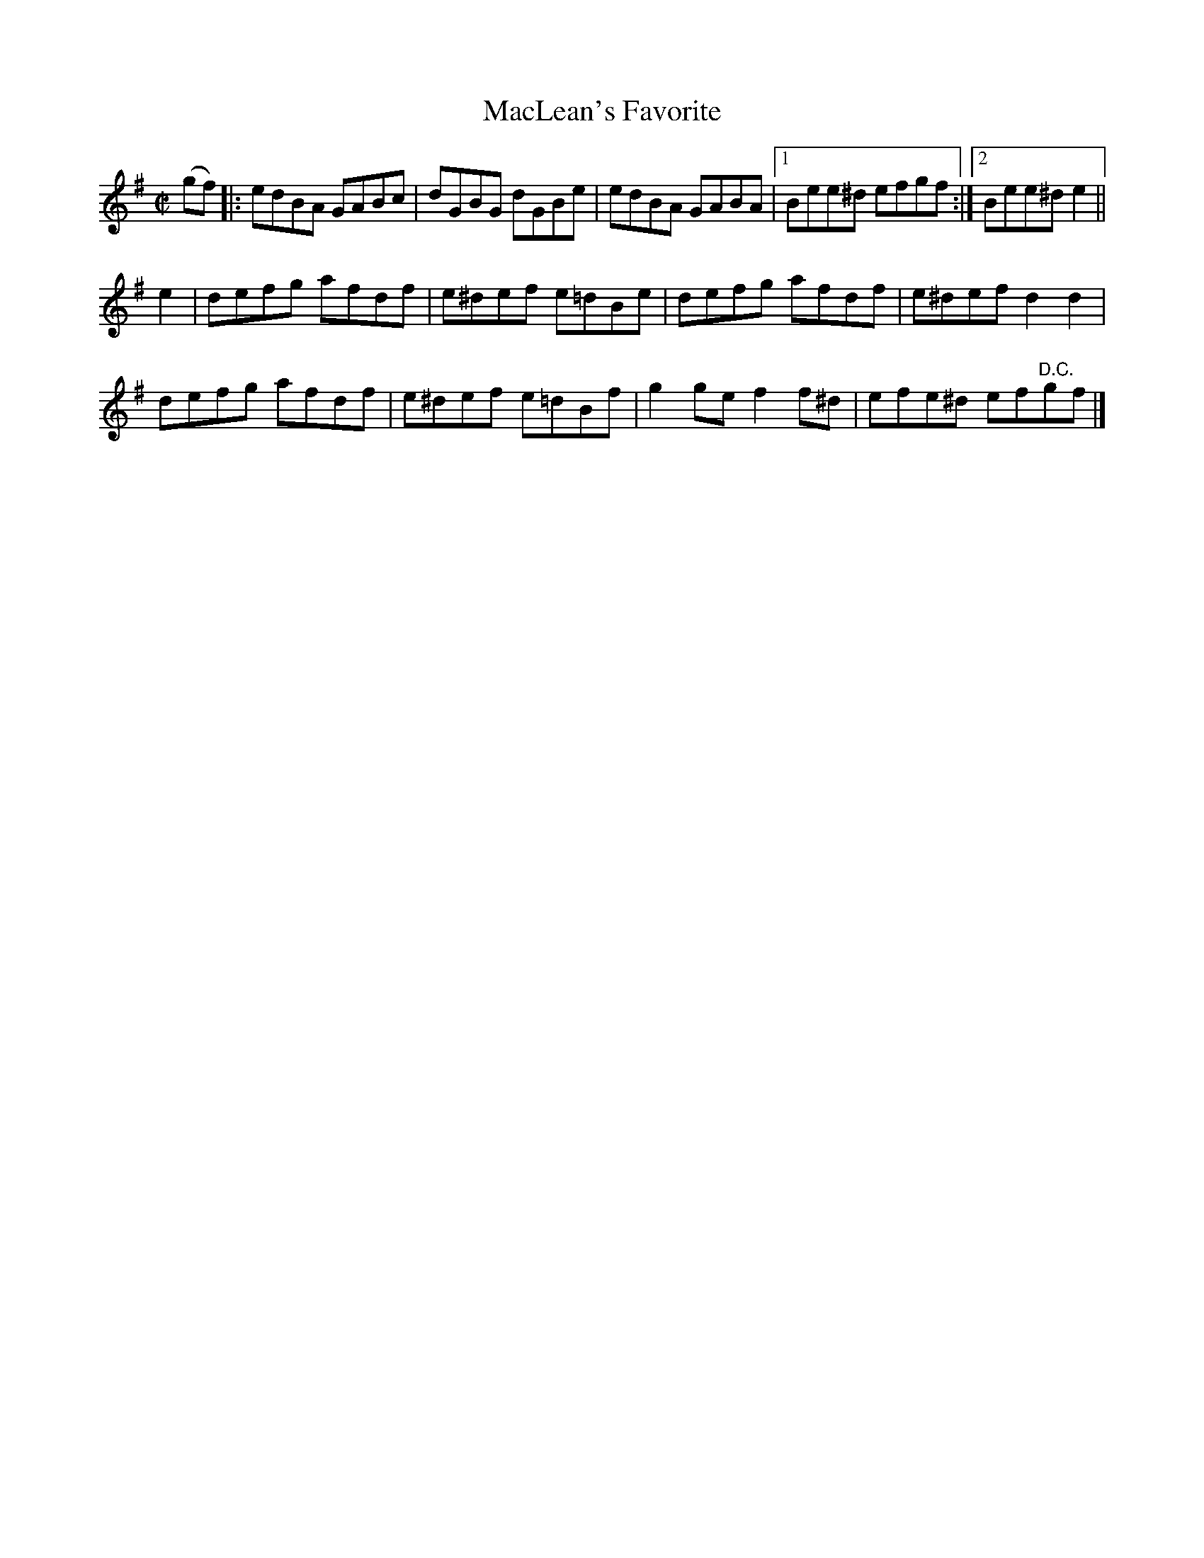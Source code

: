 X:1317
T:MacLean's Favorite
R:Reel
N:Collected by Kennedy
B:O'Neill's 1317
M:C|
L:1/8
K:Em
(gf)|:edBA GABc|dGBG dGBe|edBA GABA|1Bee^d efgf:|2Bee^de2||
e2|defg afdf|e^def e=dBe|defg afdf|e^defd2d2|
defg afdf|e^def e=dBf|g2gef2f^d|efe^d ef"D.C."gf|]
